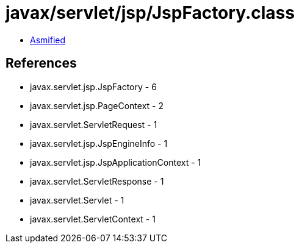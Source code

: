 = javax/servlet/jsp/JspFactory.class

 - link:JspFactory-asmified.java[Asmified]

== References

 - javax.servlet.jsp.JspFactory - 6
 - javax.servlet.jsp.PageContext - 2
 - javax.servlet.ServletRequest - 1
 - javax.servlet.jsp.JspEngineInfo - 1
 - javax.servlet.jsp.JspApplicationContext - 1
 - javax.servlet.ServletResponse - 1
 - javax.servlet.Servlet - 1
 - javax.servlet.ServletContext - 1
